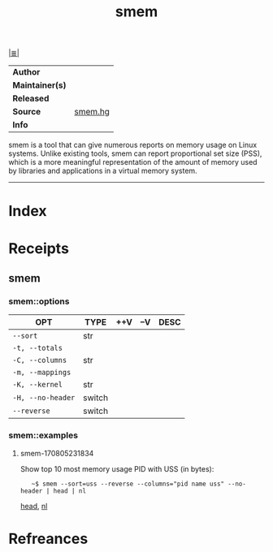 # File           : cix-smem.org
# Created        : <2017-08-05 Sat 23:11:46 BST>
# Modified       : <2017-8-06 Sun 00:11:30 BST> sharlatan
# Author         : sharlatan
# Maintainer(s)  :
# Sinopsis       : Report application memory usage in a meaningful way

#+OPTIONS: num:nil

[[file:../cix-main.org][|≣|]]
#+TITLE: smem
|---------------+---------|
| *Author*        |         |
| *Maintainer(s)* |         |
| *Released*      |         |
| *Source*        | [[http://selenic.com/repo/smem][smem.hg]] |
| *Info*          |         |
|---------------+---------|
smem is a tool that can give numerous reports on memory usage on Linux
systems. Unlike existing tools, smem can report proportional set size (PSS),
which is a more meaningful representation of the amount of memory used by
libraries and applications in a virtual memory system.

-----
* Index
* Receipts
** smem
*** smem::options
| OPT             | TYPE   | ++V | --V | DESC |
|-----------------+--------+-----+-----+------|
| =--sort=          | str    |     |     |      |
| =-t, --totals=    |        |     |     |      |
| =-C, --columns=   | str    |     |     |      |
| =-m, --mappings=  |        |     |     |      |
| =-K, --kernel=    | str    |     |     |      |
| =-H, --no-header= | switch |     |     |      |
| =--reverse=       | switch |     |     |      |
|-----------------+--------+-----+-----+------|
*** smem::examples
**** smem-170805231834
Show top 10 most memory usage PID with USS (in bytes):
:    ~$ smem --sort=uss --reverse --columns="pid name uss" --no-header | head | nl
[[file:./cix-gnu-core-utilities.org::*head][head]], [[file:./cix-gnu-core-utilities.org::*nl][nl]]
* Refreances

# End of cix-smem.org
